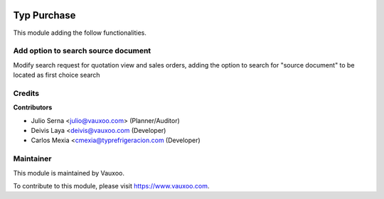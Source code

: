 .. image:: https://img.shields.io/badge/licence-LGPL--3-blue.svg
    :alt: License: LGPL-3

============
Typ Purchase
============

This module adding the follow functionalities.

Add option to search source document
====================================

Modify search request for quotation view and sales orders, adding the option 
to search for "source document" to be located as first choice search

Credits
=======

**Contributors**

* Julio Serna <julio@vauxoo.com> (Planner/Auditor)
* Deivis Laya <deivis@vauxoo.com (Developer)
* Carlos Mexia <cmexia@typrefrigeracion.com (Developer)

Maintainer
==========

.. image:: https://s3.amazonaws.com/s3.vauxoo.com/description_logo.png
    :alt: Vauxoo
    :target: https://www.vauxoo.com
    :width: 200

This module is maintained by Vauxoo.

To contribute to this module, please visit https://www.vauxoo.com.
